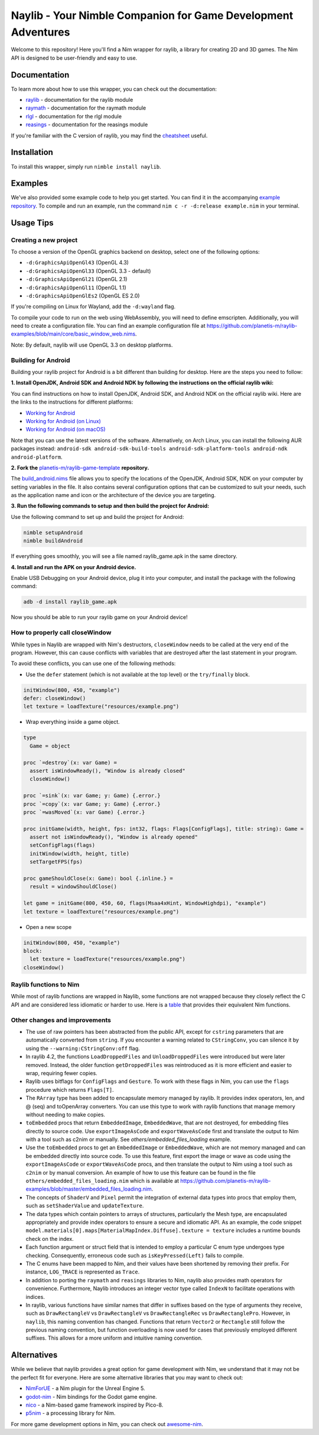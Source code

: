 ==============================================================
Naylib - Your Nimble Companion for Game Development Adventures
==============================================================

Welcome to this repository! Here you'll find a Nim wrapper for raylib, a library for
creating 2D and 3D games. The Nim API is designed to be user-friendly and easy to use.

Documentation
=============

To learn more about how to use this wrapper, you can check out the documentation:

- `raylib <https://planetis-m.github.io/naylib/raylib.html>`_ - documentation for the raylib module
- `raymath <https://planetis-m.github.io/naylib/raymath.html>`_ - documentation for the raymath module
- `rlgl <https://planetis-m.github.io/naylib/rlgl.html>`_ - documentation for the rlgl module
- `reasings <https://planetis-m.github.io/naylib/reasings.html>`_ - documentation for the reasings module

If you're familiar with the C version of raylib, you may find the
`cheatsheet <https://www.raylib.com/cheatsheet/cheatsheet.html>`_ useful.

Installation
============

To install this wrapper, simply run ``nimble install naylib``.

Examples
========

We've also provided some example code to help you get started. You can find it in the
accompanying `example repository <https://github.com/planetis-m/raylib-examples>`_. To
compile and run an example, run the command ``nim c -r -d:release example.nim`` in your
terminal.

Usage Tips
==========

Creating a new project
----------------------

To choose a version of the OpenGL graphics backend on desktop, select one of the following options:

- ``-d:GraphicsApiOpenGl43`` (OpenGL 4.3)
- ``-d:GraphicsApiOpenGl33`` (OpenGL 3.3 - default)
- ``-d:GraphicsApiOpenGl21`` (OpenGL 2.1)
- ``-d:GraphicsApiOpenGl11`` (OpenGL 1.1)
- ``-d:GraphicsApiOpenGlEs2`` (OpenGL ES 2.0)

If you're compiling on Linux for Wayland, add the ``-d:wayland`` flag.

To compile your code to run on the web using WebAssembly, you will need to define
emscripten. Additionally, you will need to create a configuration file. You can find an
example configuration file at
https://github.com/planetis-m/raylib-examples/blob/main/core/basic_window_web.nims.

Note: By default, naylib will use OpenGL 3.3 on desktop platforms.

Building for Android
--------------------

Building your raylib project for Android is a bit different than building for desktop.
Here are the steps you need to follow:

**1. Install OpenJDK, Android SDK and Android NDK by following the instructions on the official raylib wiki:**

You can find instructions on how to install OpenJDK, Android SDK, and Android NDK on the official raylib wiki. Here are the links to the instructions for different platforms:

- `Working for Android <https://github.com/raysan5/raylib/wiki/Working-for-Android>`_
- `Working for Android (on Linux) <https://github.com/raysan5/raylib/wiki/Working-for-Android-(on-Linux)>`_
- `Working for Android (on macOS) <https://github.com/raysan5/raylib/wiki/Working-for-Android-(on-macOS)>`_

Note that you can use the latest versions of the software. Alternatively, on Arch Linux,
you can install the following AUR packages instead:
``android-sdk android-sdk-build-tools android-sdk-platform-tools android-ndk android-platform``.

**2. Fork the** `planetis-m/raylib-game-template <https://github.com/planetis-m/raylib-game-template>`_ **repository.**

The `build_android.nims <https://github.com/planetis-m/raylib-game-template/blob/master/build_android.nims#L22-L55>`_
file allows you to specify the locations of the OpenJDK, Android SDK, NDK on your computer
by setting variables in the file. It also contains several configuration options that can
be customized to suit your needs, such as the application name and icon or the architecture of
the device you are targeting.

**3. Run the following commands to setup and then build the project for Android:**

Use the following command to set up and build the project for Android:

.. code-block:: bash

  nimble setupAndroid
  nimble buildAndroid

If everything goes smoothly, you will see a file named raylib_game.apk in the same directory.

**4. Install and run the APK on your Android device.**

Enable USB Debugging on your Android device, plug it into your computer, and install the
package with the following command:

.. code-block:: bash

  adb -d install raylib_game.apk

Now you should be able to run your raylib game on your Android device!

How to properly call closeWindow
--------------------------------

While types in Naylib are wrapped with Nim's destructors, ``closeWindow`` needs to be
called at the very end of the program. However, this can cause conflicts with variables
that are destroyed after the last statement in your program.

To avoid these conflicts, you can use one of the following methods:

- Use the ``defer`` statement (which is not available at the top level) or the ``try/finally`` block.

.. code-block:: nim

  initWindow(800, 450, "example")
  defer: closeWindow()
  let texture = loadTexture("resources/example.png")

- Wrap everything inside a game object.

.. code-block:: nim

  type
    Game = object

  proc `=destroy`(x: var Game) =
    assert isWindowReady(), "Window is already closed"
    closeWindow()

  proc `=sink`(x: var Game; y: Game) {.error.}
  proc `=copy`(x: var Game; y: Game) {.error.}
  proc `=wasMoved`(x: var Game) {.error.}

  proc initGame(width, height, fps: int32, flags: Flags[ConfigFlags], title: string): Game =
    assert not isWindowReady(), "Window is already opened"
    setConfigFlags(flags)
    initWindow(width, height, title)
    setTargetFPS(fps)

  proc gameShouldClose(x: Game): bool {.inline.} =
    result = windowShouldClose()

  let game = initGame(800, 450, 60, flags(Msaa4xHint, WindowHighdpi), "example")
  let texture = loadTexture("resources/example.png")

- Open a new scope

.. code-block:: nim

  initWindow(800, 450, "example")
  block:
    let texture = loadTexture("resources/example.png")
  closeWindow()


Raylib functions to Nim
-----------------------

While most of raylib functions are wrapped in Naylib, some functions are not wrapped
because they closely reflect the C API and are considered less idiomatic or harder to use.
Here is a `table <alternatives_table.rst>`_ that provides their equivalent Nim functions.

Other changes and improvements
------------------------------

- The use of raw pointers has been abstracted from the public API, except for ``cstring``
  parameters that are automatically converted from ``string``. If you encounter a warning
  related to ``CStringConv``, you can silence it by using the ``--warning:CStringConv:off`` flag.

- In raylib 4.2, the functions ``LoadDroppedFiles`` and ``UnloadDroppedFiles`` were introduced
  but were later removed. Instead, the older function ``getDroppedFiles`` was reintroduced as
  it is more efficient and easier to wrap, requiring fewer copies.

- Raylib uses bitflags for ``ConfigFlags`` and ``Gesture``. To work with these flags in Nim,
  you can use the ``flags`` procedure which returns ``Flags[T]``.

- The ``RArray`` type has been added to encapsulate memory managed by raylib. It provides
  index operators, len, and @ (seq) and toOpenArray converters. You can use this type to work
  with raylib functions that manage memory without needing to make copies.

- ``toEmbedded`` procs that return ``EmbeddedImage``, ``EmbeddedWave``, that are not
  destroyed, for embedding files directly to source code. Use ``exportImageAsCode``
  and ``exportWaveAsCode`` first and translate the output to Nim with a tool such as c2nim
  or manually. See `others/embedded_files_loading` example.

- Use the ``toEmbedded`` procs to get an ``EmbeddedImage`` or ``EmbeddedWave``, which are
  not memory managed and can be embedded directly into source code. To use this feature, first export
  the image or wave as code using the ``exportImageAsCode`` or ``exportWaveAsCode`` procs,
  and then translate the output to Nim using a tool such as ``c2nim`` or by manual conversion.
  An example of how to use this feature can be found in the file ``others/embedded_files_loading.nim``
  which is available at https://github.com/planetis-m/raylib-examples/blob/master/embedded_files_loading.nim.

- The concepts of ``ShaderV`` and ``Pixel`` permit the integration of external data types
  into procs that employ them, such as ``setShaderValue`` and ``updateTexture``.

- The data types which contain pointers to arrays of structures, particularly the Mesh
  type, are encapsulated appropriately and provide index operators to ensure a secure and
  idiomatic API. As an example, the code snippet
  ``model.materials[0].maps[MaterialMapIndex.Diffuse].texture = texture`` includes a runtime
  bounds check on the index.

- Each function argument or struct field that is intended to employ a particular C enum
  type undergoes type checking. Consequently, erroneous code such as ``isKeyPressed(Left)``
  fails to compile.

- The C enums have been mapped to Nim, and their values have been shortened by removing
  their prefix. For instance, ``LOG_TRACE`` is represented as ``Trace``.

- In addition to porting the ``raymath`` and ``reasings`` libraries to Nim, naylib also
  provides math operators for convenience. Furthermore, Naylib introduces an integer vector
  type called ``IndexN`` to facilitate operations with indices.

- In raylib, various functions have similar names that differ in suffixes based on the
  type of arguments they receive, such as ``DrawRectangleV`` vs ``DrawRectangleV`` vs
  ``DrawRectangleRec`` vs ``DrawRectanglePro``. However, in ``naylib``, this naming
  convention has changed. Functions that return ``Vector2`` or ``Rectangle`` still follow
  the previous naming convention, but function overloading is now used for cases that
  previously employed different suffixes. This allows for a more uniform and intuitive
  naming convention.

Alternatives
============

While we believe that naylib provides a great option for game development with Nim, we
understand that it may not be the perfect fit for everyone. Here are some alternative
libraries that you may want to check out:

- `NimForUE <https://github.com/jmgomez/NimForUE>`_ - a Nim plugin for the Unreal Engine 5.
- `godot-nim <https://github.com/pragmagic/godot-nim>`_ - Nim bindings for the Godot game engine.
- `nico <https://github.com/ftsf/nico>`_ - a Nim-based game framework inspired by Pico-8.
- `p5nim <https://github.com/pietroppeter/p5nim>`_ - a processing library for Nim.

For more game development options in Nim, you can check out
`awesome-nim <https://github.com/ringabout/awesome-nim#game-development>`_.
